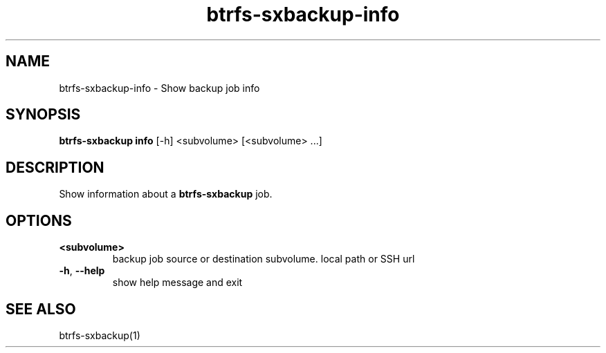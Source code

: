.TH "btrfs-sxbackup-info" "1" "0.5.9" "Marco Schindler" ""
.SH "NAME"
.LP 
btrfs\-sxbackup\-info \- Show backup job info
.SH "SYNOPSIS"
.LP 
\fBbtrfs\-sxbackup info\fR [\-h] <subvolume> [<subvolume> ...]
.SH "DESCRIPTION"
.LP 
Show information about a \fBbtrfs\-sxbackup\fR job.
.SH "OPTIONS"
.LP 
.TP 
\fB<subvolume>\fR
backup job source or destination subvolume. local path or SSH url
.TP 
\fB\-h\fR, \fB\-\-help\fR
show help message and exit
.SH "SEE ALSO"
.LP 
btrfs\-sxbackup(1)
